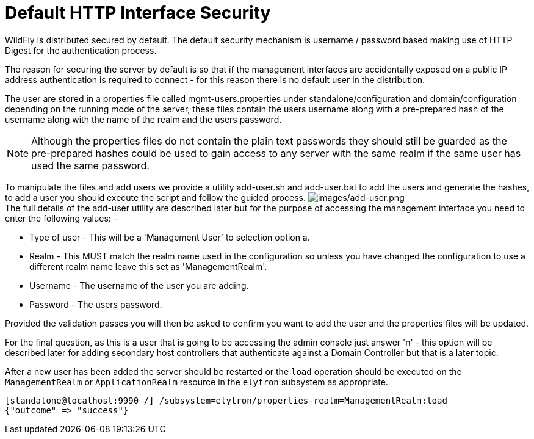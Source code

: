 [[Default_HTTP_Interface_Security]]
= Default HTTP Interface Security

ifdef::env-github[]
:imagesdir: ../images/
:tip-caption: :bulb:
:note-caption: :information_source:
:important-caption: :heavy_exclamation_mark:
:caution-caption: :fire:
:warning-caption: :warning:
endif::[]

WildFly is distributed secured by default. The default security
mechanism is username / password based making use of HTTP Digest for the
authentication process.

The reason for securing the server by default is so that if the
management interfaces are accidentally exposed on a public IP address
authentication is required to connect - for this reason there is no
default user in the distribution.

////
  TODO https://issues.redhat.com/browse/WFCORE-5532
If you attempt to connect to the admin console before you have added a
user to the server you will be presented with the following screen.

image:no-users.png[images/no-users.png]
////

The user are stored in a properties file called mgmt-users.properties
under standalone/configuration and domain/configuration depending on the
running mode of the server, these files contain the users username along
with a pre-prepared hash of the username along with the name of the
realm and the users password.

[NOTE]

Although the properties files do not contain the plain text passwords
they should still be guarded as the pre-prepared hashes could be used to
gain access to any server with the same realm if the same user has used
the same password.

To manipulate the files and add users we provide a utility add-user.sh
and add-user.bat to add the users and generate the hashes, to add a user
you should execute the script and follow the guided process.
image:add-user.png[images/add-user.png] +
The full details of the add-user utility are described later but for the
purpose of accessing the management interface you need to enter the
following values: -

* Type of user - This will be a 'Management User' to selection option a.
* Realm - This MUST match the realm name used in the configuration so
unless you have changed the configuration to use a different realm name
leave this set as 'ManagementRealm'.
* Username - The username of the user you are adding.
* Password - The users password.

Provided the validation passes you will then be asked to confirm you
want to add the user and the properties files will be updated.

For the final question, as this is a user that is going to be accessing
the admin console just answer 'n' - this option will be described later
for adding secondary host controllers that authenticate against a
Domain Controller but that is a later topic.

After a new user has been added the server should be restarted or the
`load` operation should be executed on the `ManagementRealm` or
`ApplicationRealm` resource in the `elytron` subsystem as appropriate.

[source]
----
[standalone@localhost:9990 /] /subsystem=elytron/properties-realm=ManagementRealm:load
{"outcome" => "success"}
----
